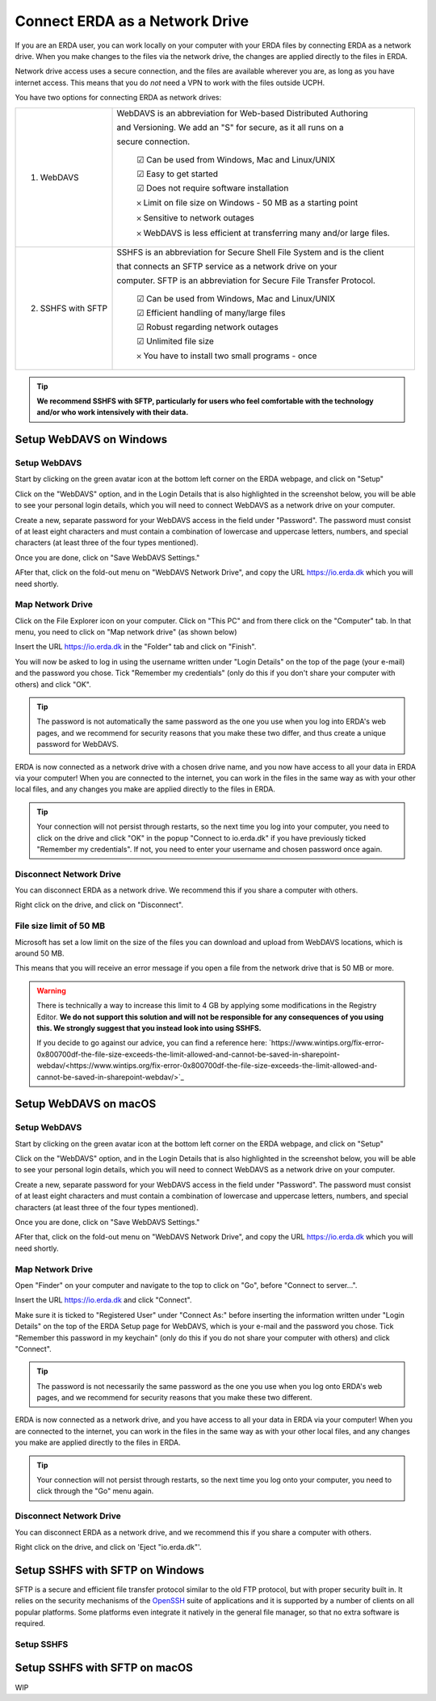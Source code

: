 .. _erda-networkdrive-start:

===============================
Connect ERDA as a Network Drive
===============================

If you are an ERDA user, you can work locally on your computer with your ERDA files by connecting ERDA as a network drive.
When you make changes to the files via the network drive, the changes are applied directly to the files in ERDA.

Network drive access uses a secure connection, and the files are available wherever you are, as long as you have internet access.
This means that you do *not* need a VPN to work with the files outside UCPH.

You have two options for connecting ERDA as network drives:

+--------------------+-------------------------------------------------------------------------+
| 1. WebDAVS         | WebDAVS is an abbreviation for Web-based Distributed Authoring          |
|                    |                                                                         |
|                    | and Versioning. We add an "S" for secure, as it all runs on a           |
|                    |                                                                         |
|                    | secure connection.                                                      |
|                    |                                                                         |
|                    |   ☑ Can be used from Windows, Mac and Linux/UNIX                        |
|                    |                                                                         |
|                    |   ☑ Easy to get started                                                 |
|                    |                                                                         |
|                    |   ☑ Does not require software installation                              |
|                    |                                                                         |
|                    |   𐄂 Limit on file size on Windows - 50 MB as a starting point           |
|                    |                                                                         |
|                    |   𐄂 Sensitive to network outages                                        |
|                    |                                                                         |
|                    |   𐄂 WebDAVS is less efficient at transferring many and/or large files.  |
|                    |                                                                         |
+--------------------+-------------------------------------------------------------------------+
| 2. SSHFS with SFTP | SSHFS is an abbreviation for Secure Shell File System and is the        |
|                    | client                                                                  |
|                    |                                                                         |
|                    | that connects an SFTP service as a network drive on your                |
|                    |                                                                         |
|                    |                                                                         |
|                    | computer. SFTP is an abbreviation for Secure File Transfer Protocol.    |
|                    |                                                                         |
|                    |   ☑ Can be used from Windows, Mac and Linux/UNIX                        |
|                    |                                                                         |
|                    |   ☑ Efficient handling of many/large files                              |
|                    |                                                                         |
|                    |   ☑ Robust regarding network outages                                    |
|                    |                                                                         |
|                    |   ☑ Unlimited file size                                                 |
|                    |                                                                         |
|                    |   𐄂 You have to install two small programs - once                       |
|                    |                                                                         |
+--------------------+-------------------------------------------------------------------------+


.. TIP::
   **We recommend SSHFS with SFTP, particularly for users who feel comfortable with the technology and/or who work intensively with their data.**

.. _erda-networkdrive-wdavs:

Setup WebDAVS on Windows
========================

.. _erda-networkdrive-wdavssetup:

Setup WebDAVS
-------------

Start by clicking on the green avatar icon at the bottom left corner on the ERDA webpage, and click on "Setup"

.. image:: /images/networkdrive/networkdrive-setup.png

Click on the "WebDAVS" option, and in the Login Details that is also highlighted in the screenshot below, you will
be able to see your personal login details, which you will need to connect WebDAVS as a network drive on your computer.

Create a new, separate password for your WebDAVS access in the field under "Password". The password must consist of at
least eight characters and must contain a combination of lowercase and uppercase letters, numbers, and special characters (at least three of the four types mentioned).

Once you are done, click on "Save WebDAVS Settings."

.. image:: /images/networkdrive/networkdrive-webdavsset.png

AFter that, click on the fold-out menu on "WebDAVS Network Drive", and copy the URL https://io.erda.dk which you will need shortly.

.. _erda-networkdrive-wdavsmap:

Map Network Drive
-----------------

Click on the File Explorer icon on your computer. Click on "This PC" and from there click on the "Computer" tab.
In that menu, you need to click on "Map network drive" (as shown below)

.. image:: /images/networkdrive/networkdrive-mapfolder.png

Insert the URL https://io.erda.dk in the "Folder" tab and click on "Finish".

You will now be asked to log in using the username written under "Login Details" on the top of the page (your e-mail) and the password you chose. Tick "Remember my credentials" (only do this if you don't share your computer with others) and click "OK".

.. TIP::
   The password is not automatically the same password as the one you use when you log into ERDA's web pages, and we recommend for security reasons that you make these two differ, and thus create a unique password for WebDAVS.

ERDA is now connected as a network drive with a chosen drive name, and you now have access to all your data in ERDA via your computer! When you are connected to the internet, you can work in the files in the same way as with your other local files, and any changes you make are applied directly to the files in ERDA.

.. TIP::
   Your connection will not persist through restarts, so the next time you log into your computer, you need to click on the drive and click "OK" in the popup "Connect to io.erda.dk" if you have previously ticked "Remember my credentials". If not, you need to enter your username and chosen password once again.

.. _erda-networkdrive-wdavsdisc:

Disconnect Network Drive
------------------------

You can disconnect ERDA as a network drive. We recommend this if you share a computer with others.

Right click on the drive, and click on "Disconnect".

.. _erda-networkdrive-wdavsfile:

File size limit of 50 MB
------------------------

Microsoft has set a low limit on the size of the files you can download and upload from WebDAVS locations, which is around 50 MB.

This means that you will receive an error message if you open a file from the network drive that is 50 MB or more.

.. WARNING::
   There is technically a way to increase this limit to 4 GB by applying some modifications in the Registry Editor.
   **We do not support this solution and will not be responsible for any consequences of you using this. We strongly suggest that you instead look into using SSHFS.**

   If you decide to go against our advice, you can find a reference here: `https://www.wintips.org/fix-error-0x800700df-the-file-size-exceeds-the-limit-allowed-and-cannot-be-saved-in-sharepoint-webdav/<https://www.wintips.org/fix-error-0x800700df-the-file-size-exceeds-the-limit-allowed-and-cannot-be-saved-in-sharepoint-webdav/>`_

.. _erda-networkdrive-mdavs:

Setup WebDAVS on macOS
======================

.. _erda-networkdrive-mdavssetup:

Setup WebDAVS
-------------

Start by clicking on the green avatar icon at the bottom left corner on the ERDA webpage, and click on "Setup"

.. image:: /images/networkdrive/networkdrive-setup.png

Click on the "WebDAVS" option, and in the Login Details that is also highlighted in the screenshot below, you will
be able to see your personal login details, which you will need to connect WebDAVS as a network drive on your computer.

Create a new, separate password for your WebDAVS access in the field under "Password". The password must consist of at
least eight characters and must contain a combination of lowercase and uppercase letters, numbers, and special characters (at least three of the four types mentioned).

Once you are done, click on "Save WebDAVS Settings."

.. image:: /images/networkdrive/networkdrive-webdavsset.png

AFter that, click on the fold-out menu on "WebDAVS Network Drive", and copy the URL https://io.erda.dk which you will need shortly.

.. _erda-networkdrive-mdavsmap:

Map Network Drive
-----------------

Open "Finder" on your computer and navigate to the top to click on "Go", before "Connect to server...".

Insert the URL https://io.erda.dk and click "Connect".


Make sure it is ticked to "Registered User" under "Connect As:" before inserting the information written under "Login Details" on the top of the ERDA Setup page for WebDAVS,
which is your e-mail and the password you chose.
Tick "Remember this password in my keychain" (only do this if you do not share your computer with others) and click "Connect".

.. TIP::
   The password is not necessarily the same password as the one you use when you log onto ERDA's web pages, and we recommend for security reasons that you make these two different.

ERDA is now connected as a network drive, and you have access to all your data in ERDA via your computer!
When you are connected to the internet, you can work in the files in the same way as with your other local files, and any changes
you make are applied directly to the files in ERDA.

.. TIP::
   Your connection will not persist through restarts, so the next time you log onto your computer, you need to click through the "Go" menu again.

.. _erda-networkdrive-mdavsdisc:

Disconnect Network Drive
------------------------

You can disconnect ERDA as a network drive, and we recommend this if you share a computer with others.

Right click on the drive, and click on 'Eject "io.erda.dk"'.

.. _erda-networkdrive-wsftp:

Setup SSHFS with SFTP on Windows
================================

SFTP is a secure and efficient file transfer protocol similar to the old FTP protocol, but with proper security built in.
It relies on the security mechanisms of the `OpenSSH <http://www.openssh.com/>`_ suite of applications and it is supported
by a number of clients on all popular platforms. Some platforms even integrate it natively in the general file manager, so that no extra software is required.


.. _erda-networkdrive-wsftpsetup:

Setup SSHFS
-----------



.. _erda-networkdrive-msftp:

Setup SSHFS with SFTP on macOS
==============================

WIP
